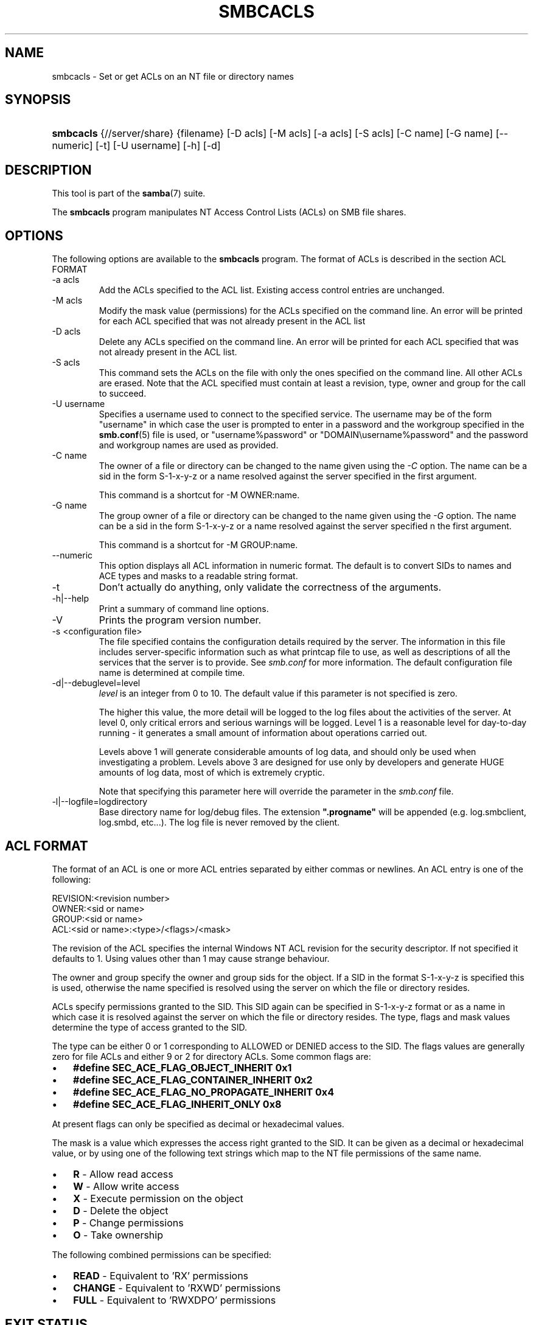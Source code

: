 .\"Generated by db2man.xsl. Don't modify this, modify the source.
.de Sh \" Subsection
.br
.if t .Sp
.ne 5
.PP
\fB\\$1\fR
.PP
..
.de Sp \" Vertical space (when we can't use .PP)
.if t .sp .5v
.if n .sp
..
.de Ip \" List item
.br
.ie \\n(.$>=3 .ne \\$3
.el .ne 3
.IP "\\$1" \\$2
..
.TH "SMBCACLS" 1 "" "" ""
.SH NAME
smbcacls \- Set or get ACLs on an NT file or directory names
.SH "SYNOPSIS"
.ad l
.hy 0
.HP 9
\fBsmbcacls\fR {//server/share} {filename} [\-D\ acls] [\-M\ acls] [\-a\ acls] [\-S\ acls] [\-C\ name] [\-G\ name] [\-\-numeric] [\-t] [\-U\ username] [\-h] [\-d]
.ad
.hy

.SH "DESCRIPTION"

.PP
This tool is part of the \fBsamba\fR(7) suite\&.

.PP
The \fBsmbcacls\fR program manipulates NT Access Control Lists (ACLs) on SMB file shares\&.

.SH "OPTIONS"

.PP
The following options are available to the \fBsmbcacls\fR program\&. The format of ACLs is described in the section ACL FORMAT

.TP
\-a acls
Add the ACLs specified to the ACL list\&. Existing access control entries are unchanged\&.

.TP
\-M acls
Modify the mask value (permissions) for the ACLs specified on the command line\&. An error will be printed for each ACL specified that was not already present in the ACL list

.TP
\-D acls
Delete any ACLs specified on the command line\&. An error will be printed for each ACL specified that was not already present in the ACL list\&.

.TP
\-S acls
This command sets the ACLs on the file with only the ones specified on the command line\&. All other ACLs are erased\&. Note that the ACL specified must contain at least a revision, type, owner and group for the call to succeed\&.

.TP
\-U username
Specifies a username used to connect to the specified service\&. The username may be of the form "username" in which case the user is prompted to enter in a password and the workgroup specified in the \fBsmb\&.conf\fR(5) file is used, or "username%password" or "DOMAIN\\username%password" and the password and workgroup names are used as provided\&.

.TP
\-C name
The owner of a file or directory can be changed to the name given using the \fI\-C\fR option\&. The name can be a sid in the form S\-1\-x\-y\-z or a name resolved against the server specified in the first argument\&.

This command is a shortcut for \-M OWNER:name\&.

.TP
\-G name
The group owner of a file or directory can be changed to the name given using the \fI\-G\fR option\&. The name can be a sid in the form S\-1\-x\-y\-z or a name resolved against the server specified n the first argument\&.

This command is a shortcut for \-M GROUP:name\&.

.TP
\-\-numeric
This option displays all ACL information in numeric format\&. The default is to convert SIDs to names and ACE types and masks to a readable string format\&.

.TP
\-t
Don't actually do anything, only validate the correctness of the arguments\&.

.TP
\-h|\-\-help
Print a summary of command line options\&.

.TP
\-V
Prints the program version number\&.

.TP
\-s <configuration file>
The file specified contains the configuration details required by the server\&. The information in this file includes server\-specific information such as what printcap file to use, as well as descriptions of all the services that the server is to provide\&. See \fIsmb\&.conf\fR for more information\&. The default configuration file name is determined at compile time\&.

.TP
\-d|\-\-debuglevel=level
\fIlevel\fR is an integer from 0 to 10\&. The default value if this parameter is not specified is zero\&.

The higher this value, the more detail will be logged to the log files about the activities of the server\&. At level 0, only critical errors and serious warnings will be logged\&. Level 1 is a reasonable level for day\-to\-day running \- it generates a small amount of information about operations carried out\&.

Levels above 1 will generate considerable amounts of log data, and should only be used when investigating a problem\&. Levels above 3 are designed for use only by developers and generate HUGE amounts of log data, most of which is extremely cryptic\&.

Note that specifying this parameter here will override the  parameter in the \fIsmb\&.conf\fR file\&.

.TP
\-l|\-\-logfile=logdirectory
Base directory name for log/debug files\&. The extension \fB"\&.progname"\fR will be appended (e\&.g\&. log\&.smbclient, log\&.smbd, etc\&.\&.\&.)\&. The log file is never removed by the client\&.

.SH "ACL FORMAT"

.PP
The format of an ACL is one or more ACL entries separated by either commas or newlines\&. An ACL entry is one of the following:

.PP

.nf
 
REVISION:<revision number>
OWNER:<sid or name>
GROUP:<sid or name>
ACL:<sid or name>:<type>/<flags>/<mask>
.fi


.PP
The revision of the ACL specifies the internal Windows NT ACL revision for the security descriptor\&. If not specified it defaults to 1\&. Using values other than 1 may cause strange behaviour\&.

.PP
The owner and group specify the owner and group sids for the object\&. If a SID in the format S\-1\-x\-y\-z is specified this is used, otherwise the name specified is resolved using the server on which the file or directory resides\&.

.PP
ACLs specify permissions granted to the SID\&. This SID again can be specified in S\-1\-x\-y\-z format or as a name in which case it is resolved against the server on which the file or directory resides\&. The type, flags and mask values determine the type of access granted to the SID\&.

.PP
The type can be either 0 or 1 corresponding to ALLOWED or DENIED access to the SID\&. The flags values are generally zero for file ACLs and either 9 or 2 for directory ACLs\&. Some common flags are:

.TP 3
\(bu
\fB#define SEC_ACE_FLAG_OBJECT_INHERIT 0x1\fR
.TP
\(bu
\fB#define SEC_ACE_FLAG_CONTAINER_INHERIT 0x2\fR
.TP
\(bu
\fB#define SEC_ACE_FLAG_NO_PROPAGATE_INHERIT 0x4\fR
.TP
\(bu
\fB#define SEC_ACE_FLAG_INHERIT_ONLY 0x8\fR
.LP

.PP
At present flags can only be specified as decimal or hexadecimal values\&.

.PP
The mask is a value which expresses the access right granted to the SID\&. It can be given as a decimal or hexadecimal value, or by using one of the following text strings which map to the NT file permissions of the same name\&.

.TP 3
\(bu
\fBR\fR \- Allow read access
.TP
\(bu
\fBW\fR \- Allow write access
.TP
\(bu
\fBX\fR \- Execute permission on the object
.TP
\(bu
\fBD\fR \- Delete the object
.TP
\(bu
\fBP\fR \- Change permissions
.TP
\(bu
\fBO\fR \- Take ownership
.LP

.PP
The following combined permissions can be specified:

.TP 3
\(bu
\fBREAD\fR \- Equivalent to 'RX' permissions
.TP
\(bu
\fBCHANGE\fR \- Equivalent to 'RXWD' permissions
.TP
\(bu
\fBFULL\fR \- Equivalent to 'RWXDPO' permissions
.LP

.SH "EXIT STATUS"

.PP
The \fBsmbcacls\fR program sets the exit status depending on the success or otherwise of the operations performed\&. The exit status may be one of the following values\&.

.PP
If the operation succeeded, smbcacls returns and exit status of 0\&. If \fBsmbcacls\fR couldn't connect to the specified server, or there was an error getting or setting the ACLs, an exit status of 1 is returned\&. If there was an error parsing any command line arguments, an exit status of 2 is returned\&.

.SH "VERSION"

.PP
This man page is correct for version 3\&.0 of the Samba suite\&.

.SH "AUTHOR"

.PP
The original Samba software and related utilities were created by Andrew Tridgell\&. Samba is now developed by the Samba Team as an Open Source project similar to the way the Linux kernel is developed\&.

.PP
\fBsmbcacls\fR was written by Andrew Tridgell and Tim Potter\&.

.PP
The conversion to DocBook for Samba 2\&.2 was done by Gerald Carter\&. The conversion to DocBook XML 4\&.2 for Samba 3\&.0 was done by Alexander Bokovoy\&.

